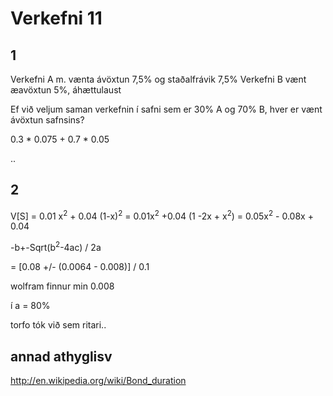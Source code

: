 * Verkefni 11

** 1 
Verkefni A m. vænta ávöxtun 7,5% og staðalfrávik 7,5%
Verkefni B vænt æavöxtun 5%, áhættulaust

Ef við veljum saman verkefnin í safni sem er 30% A og
70% B, hver er vænt ávöxtun safnsins?

0.3 * 0.075 + 0.7 * 0.05 

..

** 2

V[S] = 0.01 x^2 + 0.04 (1-x)^2 
=   0.01x^2 +0.04 (1 -2x + x^2)
= 0.05x^2 - 0.08x + 0.04

-b+-Sqrt(b^2-4ac)  / 2a

= [0.08 +/- (0.0064 - 0.008)] / 0.1


wolfram finnur min  0.008

 í a = 80%

torfo tók við sem ritari..

** annad athyglisv
http://en.wikipedia.org/wiki/Bond_duration

